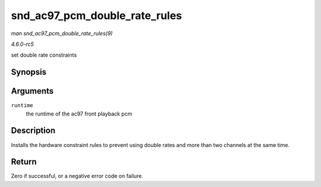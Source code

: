 .. -*- coding: utf-8; mode: rst -*-

.. _API-snd-ac97-pcm-double-rate-rules:

==============================
snd_ac97_pcm_double_rate_rules
==============================

*man snd_ac97_pcm_double_rate_rules(9)*

*4.6.0-rc5*

set double rate constraints


Synopsis
========

.. c:function:: int snd_ac97_pcm_double_rate_rules( struct snd_pcm_runtime * runtime )

Arguments
=========

``runtime``
    the runtime of the ac97 front playback pcm


Description
===========

Installs the hardware constraint rules to prevent using double rates and
more than two channels at the same time.


Return
======

Zero if successful, or a negative error code on failure.


.. ------------------------------------------------------------------------------
.. This file was automatically converted from DocBook-XML with the dbxml
.. library (https://github.com/return42/sphkerneldoc). The origin XML comes
.. from the linux kernel, refer to:
..
.. * https://github.com/torvalds/linux/tree/master/Documentation/DocBook
.. ------------------------------------------------------------------------------
